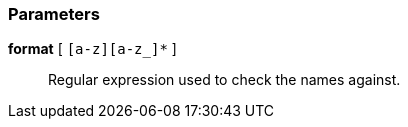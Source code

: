 === Parameters

*format* [ `+[a-z][a-z_]*+` ]::
  Regular expression used to check the names against.

